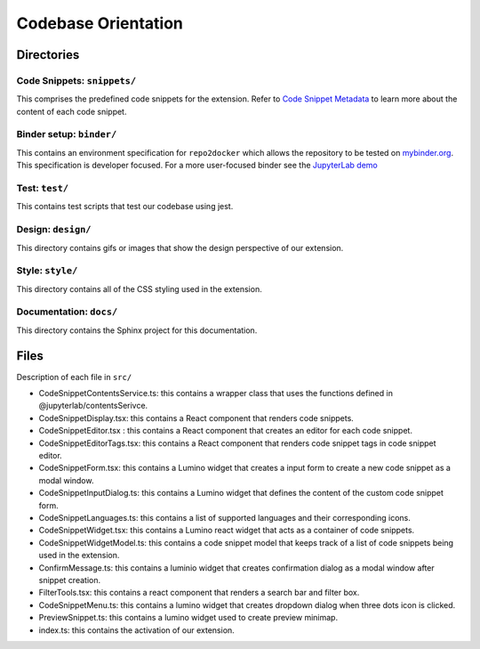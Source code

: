 Codebase Orientation
--------------------

Directories
~~~~~~~~~~~

Code Snippets: ``snippets/``
^^^^^^^^^^^^^^^^^^^^^^^^^^^^

This comprises the predefined code snippets for the extension. Refer to
`Code Snippet Metadata`_ to learn more about the content of each code
snippet.

Binder setup: ``binder/``
^^^^^^^^^^^^^^^^^^^^^^^^^
This contains an environment specification for ``repo2docker`` which
allows the repository to be tested on `mybinder.org`_. This
specification is developer focused. For a more user-focused binder see
the `JupyterLab demo`_

Test: ``test/``
^^^^^^^^^^^^^^^
This contains test scripts that test our codebase using jest.

Design: ``design/``
^^^^^^^^^^^^^^^^^^^
This directory contains gifs or images that show the design perspective of
our extension.

Style: ``style/``
^^^^^^^^^^^^^^^^^^^
This directory contains all of the CSS styling used in the extension.

Documentation: ``docs/``
^^^^^^^^^^^^^^^^^^^^^^^^
This directory contains the Sphinx project for this documentation.

Files
~~~~~
Description of each file in ``src/``

-  CodeSnippetContentsService.ts: this contains a wrapper class that
   uses the functions defined in @jupyterlab/contentsSerivce.
-  CodeSnippetDisplay.tsx: this contains a React component that renders
   code snippets.
-  CodeSnippetEditor.tsx : this contains a React component that creates
   an editor for each code snippet.
-  CodeSnippetEditorTags.tsx: this contains a React component that
   renders code snippet tags in code snippet editor.
-  CodeSnippetForm.tsx: this contains a Lumino widget that creates a
   input form to create a new code snippet as a modal window.
-  CodeSnippetInputDialog.ts: this contains a Lumino widget that defines
   the content of the custom code snippet form.
-  CodeSnippetLanguages.ts: this contains a list of supported languages
   and their corresponding icons.
-  CodeSnippetWidget.tsx: this contains a Lumino react widget that acts
   as a container of code snippets.
-  CodeSnippetWidgetModel.ts: this contains a code snippet model that
   keeps track of a list of code snippets being used in the extension.
-  ConfirmMessage.ts: this contains a luminio widget that creates
   confirmation dialog as a modal window after snippet creation.
-  FilterTools.tsx: this contains a react component that renders a
   search bar and filter box.
-  CodeSnippetMenu.ts: this contains a lumino widget that creates dropdown
   dialog when three dots icon is clicked.
-  PreviewSnippet.ts: this contains a lumino widget used to create
   preview minimap.
-  index.ts: this contains the activation of our extension.

.. _Code Snippet Metadata: https://jupyterlab-code-snippets-documentation.readthedocs.io/en/latest/contributor/snippet_metadata.html
.. _mybinder.org: https://mybinder.org/
.. _JupyterLab demo: https://mybinder.org/v2/gh/jupytercalpoly/jupyterlab-code-snippets.git/master?urlpath=lab
